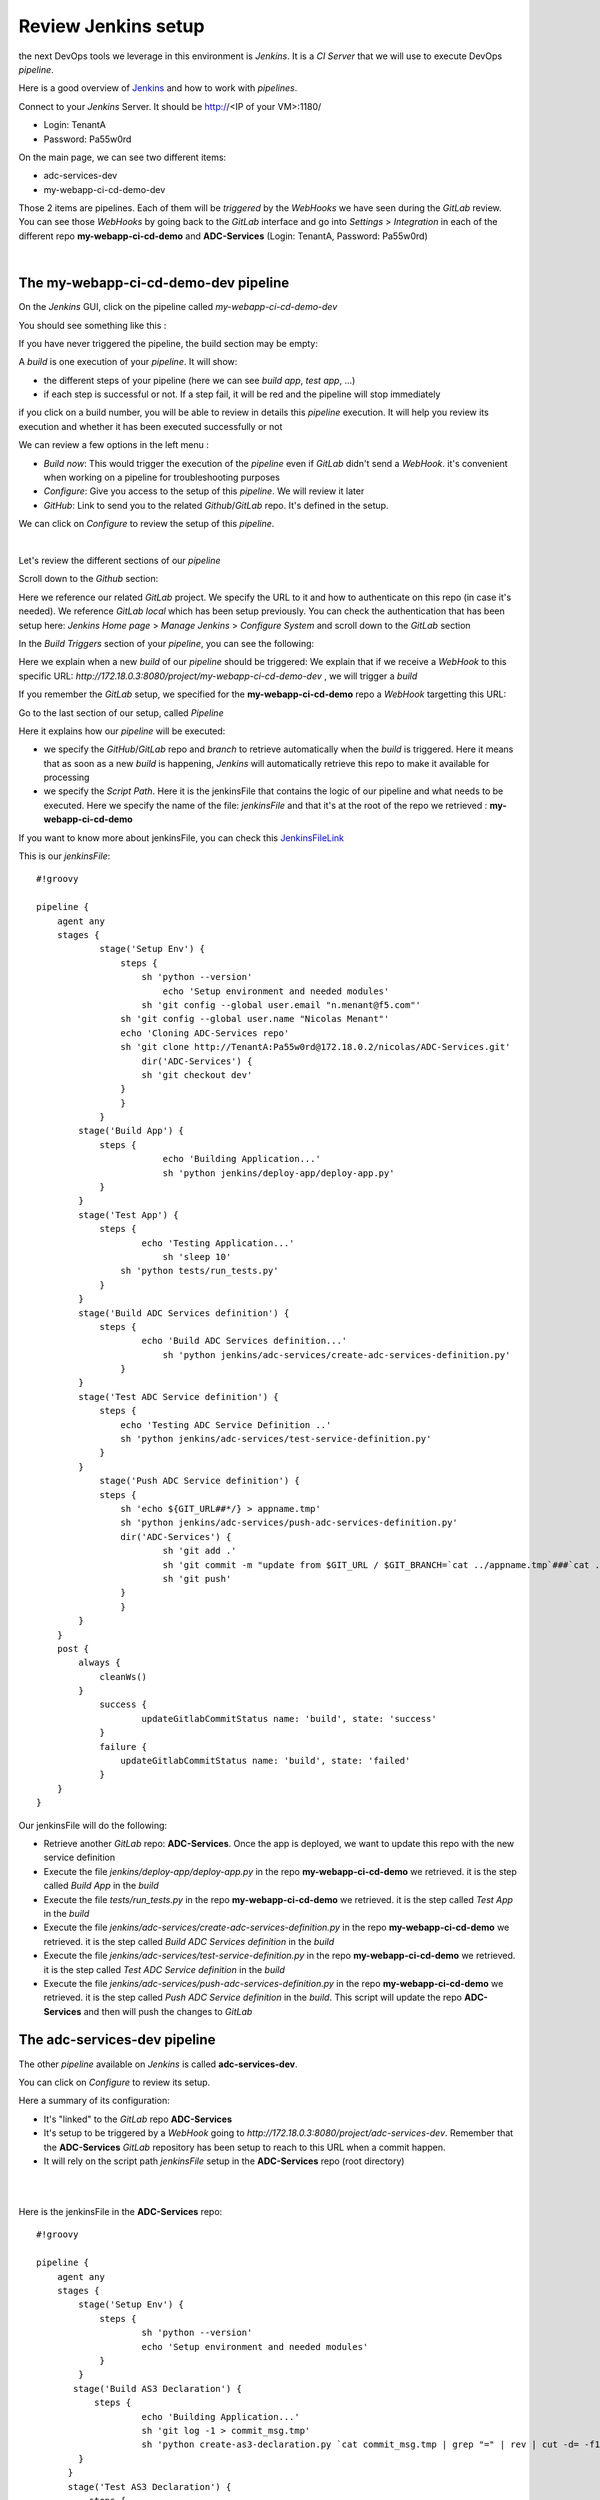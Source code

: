 Review Jenkins setup
--------------------

the next DevOps tools we leverage in this environment is *Jenkins*. It is a *CI Server* that we will use 
to execute DevOps *pipeline*. 

Here is a good overview of Jenkins_ and how to work with *pipelines*.

.. _Jenkins: https://www.infoworld.com/article/3239666/devops/what-is-jenkins-the-ci-server-explained.html

Connect to your *Jenkins* Server. It should be http://<IP of your VM>:1180/

* Login: TenantA
* Password: Pa55w0rd

.. image:: ../../_static/class1/module1/img008.png
    :align: center
    :scale: 50%

On the main page, we can see two different items: 

* adc-services-dev
* my-webapp-ci-cd-demo-dev

Those 2 items are pipelines. Each of them will be *triggered* by the *WebHooks* we have seen during the *GitLab* 
review.  You can see those *WebHooks* by going back to the *GitLab* interface and go into *Settings* > 
*Integration* in each of the different repo **my-webapp-ci-cd-demo** and **ADC-Services** (Login: TenantA, 
Password: Pa55w0rd)

.. image:: ../../_static/class1/module1/img003.png
    :align: center
    :scale: 50%

|

.. image:: ../../_static/class1/module1/img007.png
    :align: center
    :scale: 50%

The my-webapp-ci-cd-demo-dev pipeline
^^^^^^^^^^^^^^^^^^^^^^^^^^^^^^^^^^^^^

On the *Jenkins* GUI, click on the pipeline called *my-webapp-ci-cd-demo-dev*

.. image:: ../../_static/class1/module1/img013.png
    :align: center
    :scale: 50%

You should see something like this : 

.. image:: ../../_static/class1/module1/img014.png
    :align: center
    :scale: 50%

If you have never triggered the pipeline, the build section may be empty: 

.. image:: ../../_static/class1/module1/img015.png
    :align: center
    :scale: 50%

A *build* is one execution of your *pipeline*. It will show: 

* the different steps of your pipeline (here we can see *build app*, *test app*, ...)
* if each step is successful or not. If a step fail, it will be red and the pipeline will stop immediately

if you click on a build number, you will be able to review in details this *pipeline* execution. It will 
help you review its execution and whether it has been executed successfully or not

.. image:: ../../_static/class1/module1/img016.png
    :align: center
    :scale: 50%

We can review a few options in the left menu : 

* *Build now*: This would trigger the execution of the *pipeline* even if *GitLab* didn't send a *WebHook*. 
  it's convenient when working on a pipeline for troubleshooting purposes
* *Configure*: Give you access to the setup of this *pipeline*. We will review it later
* *GitHub*: Link to send you to the related *Github*/*GitLab* repo. It's defined in the setup. 

We can click on *Configure* to review the setup of this *pipeline*. 

.. image:: ../../_static/class1/module1/img017.png
    :align: center
    :scale: 50%

|

.. image:: ../../_static/class1/module1/img018.png
    :align: center
    :scale: 50%

Let's review the different sections of our *pipeline*

Scroll down to the *Github* section: 

.. image:: ../../_static/class1/module1/img019.png
    :align: center
    :scale: 50%

Here we reference our related *GitLab* project. We specify the URL to it and how to authenticate on 
this repo (in case it's needed). We reference *GitLab local* which has been setup previously. You 
can check the authentication that has been setup here: *Jenkins Home page* > *Manage Jenkins* > 
*Configure System* and scroll down to the *GitLab* section

.. image:: ../../_static/class1/module1/img020.png
    :align: center
    :scale: 50%

In the *Build Triggers* section of your *pipeline*, you can see the following: 

.. image:: ../../_static/class1/module1/img021.png
    :align: center
    :scale: 50%

Here we explain when a new *build* of our *pipeline* should be triggered: We explain that if we receive 
a *WebHook* to this specific URL: *http://172.18.0.3:8080/project/my-webapp-ci-cd-demo-dev* , we will 
trigger a *build*

If you remember the *GitLab* setup, we specified for the **my-webapp-ci-cd-demo** repo a *WebHook* 
targetting this URL: 

.. image:: ../../_static/class1/module1/img003.png
    :align: center
    :scale: 50%

Go to the last section of our setup, called *Pipeline*

.. image:: ../../_static/class1/module1/img022.png
    :align: center
    :scale: 50%

Here it explains how our *pipeline* will be executed: 

* we specify the *GitHub*/*GitLab* repo and *branch* to retrieve automatically when the *build* 
  is triggered. Here it means that as soon as a new *build* is happening, *Jenkins* will 
  automatically retrieve this repo to make it available for processing
* we specify the *Script Path*. Here it is the jenkinsFile that contains the logic of our pipeline 
  and what needs to be executed. Here we specify the name of the file: *jenkinsFile* and that it's 
  at the root of the repo we retrieved : **my-webapp-ci-cd-demo**

.. image:: ../../_static/class1/module1/img023.png
    :align: center
    :scale: 50%

If you want to know more about jenkinsFile, you can check this JenkinsFileLink_

.. _JenkinsFileLink: https://jenkins.io/doc/book/pipeline/jenkinsfile/

This is our *jenkinsFile*: 

::

    #!groovy

    pipeline {
        agent any
        stages {
	        stage('Setup Env') {
	            steps {
	      	        sh 'python --version'
	        	    echo 'Setup environment and needed modules'
                   	sh 'git config --global user.email "n.menant@f5.com"'
                    sh 'git config --global user.name "Nicolas Menant"'
                    echo 'Cloning ADC-Services repo'
                    sh 'git clone http://TenantA:Pa55w0rd@172.18.0.2/nicolas/ADC-Services.git' 
	                dir('ADC-Services') {
                        sh 'git checkout dev'
                    } 
	            }
	        }
            stage('Build App') {
                steps {
	        	    echo 'Building Application...'
		            sh 'python jenkins/deploy-app/deploy-app.py' 
                }
            }
            stage('Test App') {
                steps {
	    	        echo 'Testing Application...'
		            sh 'sleep 10'
                    sh 'python tests/run_tests.py' 
                }
            }
            stage('Build ADC Services definition') {
                steps {
	            	echo 'Build ADC Services definition...'
		            sh 'python jenkins/adc-services/create-adc-services-definition.py'
	            }
            }
            stage('Test ADC Service definition') {
                steps {
                    echo 'Testing ADC Service Definition ..'
                    sh 'python jenkins/adc-services/test-service-definition.py'
                }
            }
	        stage('Push ADC Service definition') {
                steps {
                    sh 'echo ${GIT_URL##*/} > appname.tmp'
                    sh 'python jenkins/adc-services/push-adc-services-definition.py'
                    dir('ADC-Services') {
                            sh 'git add .'
                            sh 'git commit -m "update from $GIT_URL / $GIT_BRANCH=`cat ../appname.tmp`###`cat ../my-adc-cluster/target-cluster`"'
                            sh 'git push'
                    }
	            }
            }
        }
        post {
            always { 
                cleanWs()
            }
	        success {
	        	updateGitlabCommitStatus name: 'build', state: 'success'
	        }
	        failure {
	    	    updateGitlabCommitStatus name: 'build', state: 'failed'
	        }
        }
    }


Our jenkinsFile will do the following: 

* Retrieve another *GitLab* repo: **ADC-Services**. Once the app is deployed, we want to update this
  repo with the new service definition
* Execute the file *jenkins/deploy-app/deploy-app.py* in the repo **my-webapp-ci-cd-demo** we retrieved. 
  it is the step called *Build App* in the *build*
* Execute the file *tests/run_tests.py* in the repo **my-webapp-ci-cd-demo** we retrieved. 
  it is the step called *Test App* in the *build*
* Execute the file *jenkins/adc-services/create-adc-services-definition.py* in the repo 
  **my-webapp-ci-cd-demo** we retrieved. it is the step called *Build ADC Services definition* in the 
  *build*
* Execute the file *jenkins/adc-services/test-service-definition.py* in the repo 
  **my-webapp-ci-cd-demo** we retrieved. it is the step called *Test ADC Service definition* in the 
  *build*
* Execute the file *jenkins/adc-services/push-adc-services-definition.py* in the repo 
  **my-webapp-ci-cd-demo** we retrieved. it is the step called *Push ADC Service definition* in the 
  *build*. This script will update the repo **ADC-Services** and then will push the changes to *GitLab*

The adc-services-dev pipeline
^^^^^^^^^^^^^^^^^^^^^^^^^^^^^

The other *pipeline* available on *Jenkins* is called **adc-services-dev**. 

.. image:: ../../_static/class1/module1/img024.png
    :align: center
    :scale: 50%

You can click on *Configure* to review its setup. 

.. image:: ../../_static/class1/module1/img025.png
    :align: center
    :scale: 50%

Here a summary of its configuration: 

* It's "linked" to the *GitLab* repo **ADC-Services**
* It's setup to be triggered by a *WebHook* going to *http://172.18.0.3:8080/project/adc-services-dev*. 
  Remember that the **ADC-Services** *GitLab* repository has been setup to reach to this URL when a commit 
  happen. 
* It will rely on the script path *jenkinsFile* setup in the **ADC-Services** repo (root directory)

.. image:: ../../_static/class1/module1/img026.png
    :align: center
    :scale: 50%

| 

.. image:: ../../_static/class1/module1/img027.png
    :align: center
    :scale: 50%

|

.. image:: ../../_static/class1/module1/img027.png
    :align: center
    :scale: 50%

Here is the jenkinsFile in the **ADC-Services** repo: 

::

    #!groovy

    pipeline {
        agent any
        stages {
    	    stage('Setup Env') {
	        steps {
    	  	        sh 'python --version'
    		        echo 'Setup environment and needed modules'
    	        }
    	    }
           stage('Build AS3 Declaration') {
               steps {
    		        echo 'Building Application...'
    		        sh 'git log -1 > commit_msg.tmp'
    		        sh 'python create-as3-declaration.py `cat commit_msg.tmp | grep "=" | rev | cut -d= -f1 | rev` $GIT_URL $GIT_BRANCH' 
            }
          }
          stage('Test AS3 Declaration') {
              steps {
                  echo 'Test AS3 Declaration...'
    		        sh 'python test-adc-services.py'
    	   }
          }
          stage('Deploy AS3 Declaration') {
              steps {
                  echo 'Deploy ADC Services'
                	sh 'python deploy-adc-services.py'
            }
          }
          stage('Test ADC and App') {
              steps {
                  echo 'Testing ADC and Application...'
                  sh 'python test-app-adc-services.py `cat commit_msg.tmp | grep "=" | rev | cut -d= -f1 | rev`'
            }
          }
      }
      post {
          always { 
              cleanWs()
          }
    	    success {
    	    	updateGitlabCommitStatus name: 'build', state: 'success'
    	    }
    	    failure {
    		    updateGitlabCommitStatus name: 'build', state: 'failed'
    	    }
      }
    
Here you can review the different "steps" of the pipeline and which scripts are tied to each steps. 
